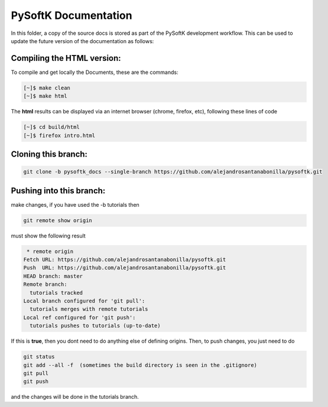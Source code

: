 
PySoftK Documentation
========================

In this folder, a copy of the source docs is stored as part of the PySoftK development workflow. This can be used to update the future 
version of the documentation as follows:

Compiling the HTML version:
^^^^^^^^^^^^^^^^^^^^^^^^^^^^^^^^^^

To compile and get locally the Documents, these are the commands:

.. code-block:: console

   [~]$ make clean
   [~]$ make html

The **html** results can be displayed via an internet browser (chrome, firefox, etc), following these lines of code

.. code-block:: console

   [~]$ cd build/html 
   [~]$ firefox intro.html


Cloning this branch:
^^^^^^^^^^^^^^^^^^^^^^

.. code-block:: console

   git clone -b pysoftk_docs --single-branch https://github.com/alejandrosantanabonilla/pysoftk.git

Pushing into this branch:
^^^^^^^^^^^^^^^^^^^^^^^^^^^^

make changes, if you have used the -b tutorials then 

.. code-block:: console

   git remote show origin 

must show the following result

.. code-block:: console

   * remote origin
  Fetch URL: https://github.com/alejandrosantanabonilla/pysoftk.git
  Push  URL: https://github.com/alejandrosantanabonilla/pysoftk.git
  HEAD branch: master
  Remote branch:
    tutorials tracked
  Local branch configured for 'git pull':
    tutorials merges with remote tutorials
  Local ref configured for 'git push':
    tutorials pushes to tutorials (up-to-date)

If this is **true**, then you dont need to do anything else of defining origins. Then, to push changes, you just need to do

.. code-block:: console

    git status  
    git add --all -f  (sometimes the build directory is seen in the .gitignore)
    git pull
    git push

and the changes will be done in the tutorials branch.


